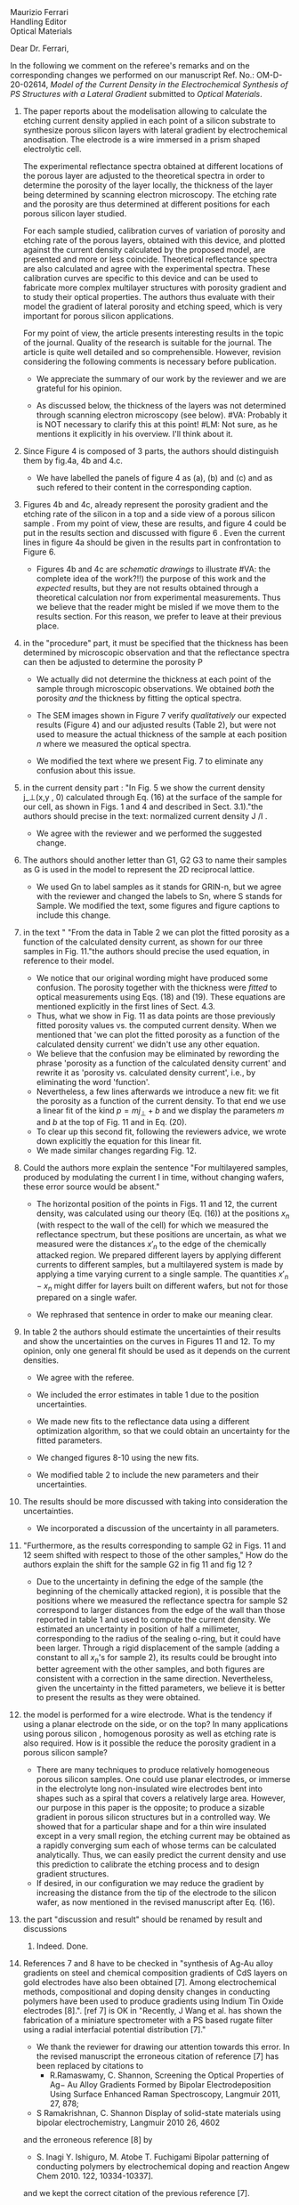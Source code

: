 #+OPTIONS: toc:nil
#+LATEX_HEADER: \usepackage{bm}

#+begin_verse
Maurizio Ferrari
Handling Editor
Optical Materials
#+end_verse

Dear Dr. Ferrari,

In the following we comment on the referee's remarks and on the
corresponding changes we performed on our manuscript Ref. No.:  OM-D-20-02614,
/Model of the Current Density in the Electrochemical Synthesis of PS/
/Structures with a Lateral Gradient/ submitted to /Optical Materials/.

1. The paper reports about the modelisation allowing to calculate the
   etching current density applied in each point of a silicon
   substrate to synthesize porous silicon layers with lateral gradient
   by electrochemical anodisation. The electrode is a wire immersed in
   a prism shaped electrolytic cell.

   The experimental reflectance spectra obtained at different
   locations of the porous layer are adjusted to the theoretical
   spectra in order to determine the porosity of the layer locally,
   the thickness of the layer being determined by scanning electron
   microscopy. The etching rate and the porosity are thus determined
   at different positions for each porous silicon layer studied.

   For each sample studied, calibration curves of variation of
   porosity and etching rate of the porous layers, obtained with this
   device, and plotted against the current density calculated by the
   proposed model, are presented and more or less
   coincide. Theoretical reflectance spectra are also calculated and
   agree with the experimental spectra. These calibration curves are
   specific to this device and can be used to fabricate more complex
   multilayer structures with porosity gradient and to study their
   optical properties.  The authors thus evaluate with their model the
   gradient of lateral porosity and etching speed, which is very
   important for porous silicon applications.

   For my point of view, the article presents interesting results in
   the topic of the journal. Quality of the research is suitable for the
   journal. The article is quite well detailed and so
   comprehensible. However, revision considering the following comments
   is necessary before publication.

   - We appreciate the summary of our work by the reviewer and we are
     grateful for his opinion.

   - As discussed below, the thickness of the layers was not
     determined through scanning electron microscopy (see below).
     #VA: Probably it is NOT necessary to clarify this at this point!
     #LM: Not sure, as he mentions it explicitly in his overview. I'll think about it.

2. Since Figure 4 is composed of 3 parts, the authors should
   distinguish them by fig.4a, 4b and 4.c.

   - We have labelled the panels of figure 4 as (a), (b) and (c) and
     as such refered to their content in the corresponding caption.

3. Figures 4b and 4c, already represent the porosity gradient and the
   etching rate of the silicon in a top and a side view of a porous
   silicon sample . From my point of view, these are results, and
   figure 4 could be put in the results section and discussed with
   figure 6 . Even the current lines in figure 4a should be given in
   the results part in confrontation to Figure 6.

   - Figures 4b and 4c are /schematic drawings/ to illustrate
     #VA: the complete idea of the work?!!)
     the purpose of this work and
     the /expected/ results, but they are not results obtained through
     a theoretical calculation nor from experimental
     measurements. Thus we believe that the reader might be misled if
     we move them to the results section. For this reason, we prefer
     to leave at their previous place.

4. in the "procedure" part, it must be specified that the thickness
   has been determined by microscopic observation and that the
   reflectance spectra can then be adjusted to determine the porosity
   P

   - We actually did not determine the thickness at each point of the
     sample through microscopic
     observations. We obtained /both/ the porosity /and/ the thickness
     by fitting the optical spectra.

   - The SEM images shown in Figure 7 verify /qualitatively/ our
     expected results (Figure 4) and our adjusted results (Table 2),
     but were not used to measure the actual thickness of the
     sample at each position $n$ where we measured the optical
     spectra.

   - We modified the text where we present Fig. 7 to eliminate any
     confusion about this issue.

5. in the current density part : "In Fig. 5 we show the current
   density j_\perp(x,y , 0) calculated through Eq. (16) at the surface of
   the sample for our cell, as shown in Figs. 1 and 4 and described in
   Sect. 3.1)."the authors should precise in the text: normalized
   current density J /I .

   - We agree with the reviewer and we performed the suggested change.

6. The authors should another letter than G1, G2 G3 to name their
   samples as G is used in the model to represent the 2D reciprocal
   lattice.

   - We used Gn to label samples as it stands for GRIN-n, but we agree
     with the reviewer and changed the labels to Sn, where S stands
     for Sample. We modified the text, some figures and figure
     captions to include this change.

7. in the text " "From the data in Table 2 we can plot the fitted
   porosity as a function of the calculated density current, as shown
   for our three samples in Fig. 11."the authors should precise the
   used equation, in reference to their model.
   - We notice that our original wording might have produced some
     confusion. The porosity together with the thickness were /fitted/
     to optical measurements using Eqs. (18) and (19). These equations
     are mentioned explicitly in the first lines of Sect. 4.3.
   - Thus, what we show in Fig. 11 as data points are those previously
     fitted porosity values vs. the computed current density.
     When we mentioned that 'we can plot the fitted porosity as a
     function of the calculated density current' we didn't use any
     other equation.
   - We believe that the confusion may be eliminated by rewording the
     phrase 'porosity as a function of the calculated density current'
     and rewrite it as 'porosity vs. calculated density current',
     i.e., by eliminating the word 'function'.
   - Nevertheless, a few lines afterwards we introduce a new fit: we
     fit the porosity as a function of the current density. To that
     end we use a linear fit of the kind $p=mj_\perp+b$ and we display
     the parameters $m$ and $b$ at the top of Fig. 11 and in Eq. (20).
   - To clear up this second fit, following the reviewers advice, we
     wrote down explicitly the equation for this linear fit.
   - We made similar changes regarding Fig. 12.
8. Could the authors more explain the sentence "For multilayered
   samples, produced by modulating the current I in time, without
   changing wafers, these error source would be absent."

   - The horizontal position of the points in Figs. 11 and 12, the current
     density, was calculated using our theory (Eq. (16)) at the
     positions $x_n$ (with respect to the wall of the cell) for which we
     measured the reflectance spectrum, but these positions are
     uncertain, as what we measured were the distances $x'_n$ to the
     edge of the chemically attacked region. We prepared different
     layers by applying different currents to different samples, but a
     multilayered system is made by applying a time varying current to
     a single sample. The quantities $x'_n-x_n$
     might differ for layers built on different wafers, but not for
     those prepared on a single wafer.

   - We rephrased that sentence in order to make our meaning clear.

9. In table 2 the authors should estimate the uncertainties of their
    results and show the uncertainties on the curves in Figures 11
    and 12. To my opinion, only one general fit should be used as  it
    depends on the current densities.

   - We agree with the referee.

   - We included the error estimates in
     table 1 due to the position uncertainties.

   - We made new fits to the reflectance data using a different
     optimization algorithm, so that we could obtain an uncertainty
     for the fitted parameters.

   - We changed figures 8-10 using the new fits.

   - We modified table 2 to include the new parameters and their uncertainties.

10. The results should be more discussed with taking into consideration the uncertainties.

    - We incorporated a discussion of the uncertainty in all
      parameters.

11. "Furthermore, as the results corresponding to sample G2 in Figs. 11
    and 12 seem shifted with respect to those of the other samples," How
    do the authors explain the shift for the sample G2 in fig 11 and fig
    12 ?
    - Due to the uncertainty in defining the edge of the sample (the beginning of the
      chemically attacked region), it is possible that
      the positions where we measured the reflectance spectra for
      sample S2 correspond to larger distances from the edge of the
      wall than those reported in table 1 and used to compute the
      current density. We estimated an uncertainty in position of half
      a millimeter, corresponding to the radius of the sealing o-ring,
      but it could have been larger. Through a rigid displacement of
      the sample (adding a constant to all $x_n$'s for sample 2), its
      results could be brought into better agreement with the
      other samples, and both figures are consistent with a correction
      in the same direction. Nevertheless, given the uncertainty in
      the fitted parameters, we believe it is better to present the
      results as they were obtained.

12. the model is performed for a wire electrode. What is the tendency if
    using a planar electrode on the side, or on the top?
	  In many applications using porous silicon , homogenous
    porosity as well as etching rate is also required.
	   How is it possible the reduce the porosity gradient in a
    porous silicon  sample?

    - There are many techniques to produce relatively homogeneous
      porous silicon samples. One could use planar electrodes, or
      immerse in the electrolyte long non-insulated wire electrodes
      bent into shapes such as a spiral that covers a relatively large
      area. However, our purpose in this paper is the
      opposite; to produce a sizable gradient in porous silicon
      structures but in a controlled way. We showed that for a
      particular shape and for a thin wire insulated except in a very
      small region, the etching current may be obtained as a rapidly
      converging sum each of whose terms can be calculated
      analytically. Thus, we can easily predict the current density and use
      this prediction to calibrate the etching process and to design
      gradient structures.
    - If desired, in our configuration we may reduce the gradient by increasing the
      distance from the tip of the electrode to the silicon wafer, as
      now mentioned in the revised manuscript after Eq. (16).

13. the part "discussion and result" should be renamed by result and discussions
    1. Indeed. Done.

14. References 7 and 8 have to be checked in "synthesis of Ag-Au alloy
    gradients on steel and chemical composition gradients of CdS
    layers on gold electrodes have also been obtained [7]. Among
    electrochemical methods, compositional and doping density changes
    in conducting polymers have been used to produce gradients using
    Indium Tin Oxide electrodes [8].". [ref 7] is OK in "Recently, J
    Wang et al. has shown the fabrication of a miniature spectrometer
    with a PS based rugate filter using a radial interfacial potential
    distribution [7]."

    - We thank the reviewer for drawing our attention towards this error.
      In the revised manuscript the erroneous citation of reference
      [7] has been replaced by citations to
      - R.Ramaswamy, C. Shannon, Screening the Optical Properties of
        Ag− Au Alloy Gradients Formed by Bipolar Electrodeposition Using
        Surface Enhanced Raman Spectroscopy,  Langmuir 2011, 27, 878;
	# ramaswamy_screening_2011
      - S Ramakrishnan, C. Shannon Display of solid-state materials
        using bipolar electrochemistry, Langmuir 2010 26, 4602
	# ramakrishnan_display_2010
      and the erroneous reference [8] by
      - S. Inagi  Y. Ishiguro, M. Atobe  T. Fuchigami Bipolar
        patterning of conducting polymers by electrochemical doping and
        reaction   Angew Chem 2010. 122, 10334-10337].
	# inagi2010bipolar This is the same as previously!!
      and we kept the correct citation of the previous reference [7].


15. Other references should be added to the reference  12 -for the
    biosensing Porous silicon application in "Applications based on
    porous silicon now cover various fields such as chemical sensors
    and biosensors [12]".

    - The following references have been added:
      - Victor S.-Y. Lin, Kianoush Motesharei, Keiki-Pua S. Dancil,
        Michael J. Sailor, M. Reza Ghadiri.  A Porous Silicon-Based
        Optical Interferometric Biosensor.   Science  1997; 278, 5339,
        840-843 DOI: 10.1126/science.278.5339.840
	# lin_porous_1997
      - Keiki-Pua S. Dancil, Douglas P. Greiner, and
        Michael J. Sailor.  A Porous Silicon Optical Biosensor:
        Detection of Reversible Binding of IgG to a Protein A-Modified
        Surface J. Am. Chem. Soc. 1999, 121, 34, 7925–7930
	https://doi.org/10.1021/ja991421n
	# dancil_porous_1999



16. Other references should be added with the reference 15 to
    illustrate optoelectronics applications: "microelectronics and
    micromechanical systems (MEMS) [13],as well as a range of optical
    [14] and optoelectronic applications [15]."
    - For optoelectronic applications, the following references have been added:
      1. F. Namavar Nader M. Kalkhoran, H. P. Maruska,(1993)
         Optoelectronic switching and display device with porous
         silicon (US-5272355A)
	 # namavar_optoelectronic_1993
      2. Galkin NG, Tan DT (2017) Mechanisms of visible
         electroluminescence in diode structures on the basis of
         porous silicon: a review. Opt Spectrosc 122(6):919–925
	 # galkin_mechanisms_2017
      3. Handbook of Porous silicon, Editor L.Canham, Springer
         International Publishing AG Part of Springer Nature 2018
         (Electroluminescence of porous silicon B. Gelloz Pg 487)
	 # gelloz_electroluminescence_2018


17. The authors should give more references for the porous silicon
    multilayered structures : waveguide, Bragg reflector,
    Microcavities, Microresonator  "Specifically, the temporal
    variation of the current density results in a variation of porosity
    along the depth, allowing the easy fabrication of different kinds
    [16] of 1D dielectric multilayered structures."
    - The following references have been added :
      # VA:  we cn actually remove the existing reference 16 as it is
      # more about computational schemes
      # LM: Better not make more changes, and just follow the
      # reviewers advice.
      1. D. Ariza, L. M. Gaggero, V.Agarwal 2012 White metal-like
         omnidirectional mirror from porous silicon dielectric
         multilayers Appl. Phys. Lett. 101, 031119 (2012);
         https://doi.org/10.1063/1.4738765
	 # ariza-flores_white_2012
      2. M Ghullinyan, C.J. Oton, Z. Gaburro, P.Bettotti, L. Pavesi
         Porous silicon free standing coupled
         microcavities. Appl. Phys. Lett. 82, 1550 (2003);
         https://doi.org/10.1063/1.1559949
	 # ghulinyan_porous_2003
      3. P.Girault, P.Azuelos, N.Lorrain, L.Poffo, J.Lemaitre,
         P.Pirasteh, I.Hardya, M.Thual, M.Guendouz, J.Charrier,
         Porous silicon micro-resonator implemented by standard
         photolithography process for sensing application.  Optical
         Materials  72, 2017, 596-601
	 # girault_porous_2017,


18. The reference 19 is not adapted ".The resulting porous surface can
    have pore sizes ranging from a few nanometers to few micrometers
    [19]."
    - The reference [19] has been changed to
      - Handbook of porous silicon, Editor L.Canham; Chapter : Routes
        of formation of porous silicon- Leigh Canham, pg 4; ISBN
        978-3-319-71381-6; Springer International Publishing
        Switzerland 2014
	# canham_routes_2018
	# Actualizar con la realmente usada.

19. Many typo errors have to be corrected
    - We corrected several typo errors.

20. The quality text should be improved. The authors should use the passive form instead of we….
    - We prefer the use of the active form over the passive form, as it
      yields simpler easier to follow texts. We would be glad to change
      our manuscript to the passive voice if required.
      # Did we change it?

In summary, we have addressed all of the reviewers comments and acted on
most of his recommendations. We believe that, as stated by the
reviewer, that the paper contains interesting results of
suitable quality, they are presented with enough detail and so they
should be of interest to the readership of the journal.


Yours truly,

W: Luis Mochán
